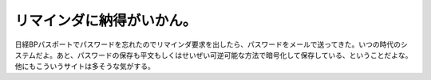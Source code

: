 リマインダに納得がいかん。
==========================

日経BPパスポートでパスワードを忘れたのでリマインダ要求を出したら、パスワードをメールで送ってきた。いつの時代のシステムだよ。あと、パスワードの保存も平文もしくはせいぜい可逆可能な方法で暗号化して保存している、ということだよな。他にもこういうサイトは多そうな気がする。






.. author:: default
.. categories:: security
.. tags::
.. comments::
